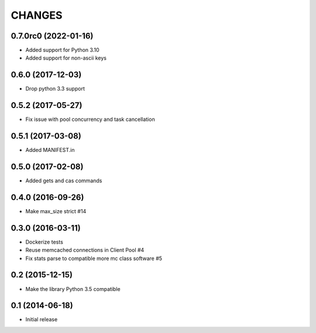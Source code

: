 =======
CHANGES
=======

.. towncrier release notes start

0.7.0rc0 (2022-01-16)
==================

- Added support for Python 3.10
- Added support for non-ascii keys

0.6.0 (2017-12-03)
==================

- Drop python 3.3 support

0.5.2 (2017-05-27)
==================

- Fix issue with pool concurrency and task cancellation

0.5.1 (2017-03-08)
==================

- Added MANIFEST.in

0.5.0 (2017-02-08)
==================

- Added gets and cas commands

0.4.0 (2016-09-26)
==================

- Make max_size strict #14

0.3.0 (2016-03-11)
==================

- Dockerize tests

- Reuse memcached connections in Client Pool #4

- Fix stats parse to compatible more mc class software #5

0.2 (2015-12-15)
================

- Make the library Python 3.5 compatible

0.1 (2014-06-18)
================

- Initial release
